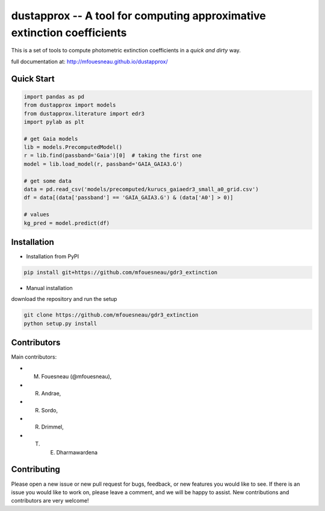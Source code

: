 dustapprox -- A tool for computing approximative extinction coefficients
=============================================================================

This is a set of tools to compute photometric extinction coefficients in a *quick and dirty* way.

full documentation at: http://mfouesneau.github.io/dustapprox/


Quick Start
-----------

.. code-block:: python

  import pandas as pd
  from dustapprox import models
  from dustapprox.literature import edr3
  import pylab as plt

  # get Gaia models
  lib = models.PrecomputedModel()
  r = lib.find(passband='Gaia')[0]  # taking the first one
  model = lib.load_model(r, passband='GAIA_GAIA3.G')

  # get some data
  data = pd.read_csv('models/precomputed/kurucs_gaiaedr3_small_a0_grid.csv')
  df = data[(data['passband'] == 'GAIA_GAIA3.G') & (data['A0'] > 0)]

  # values
  kg_pred = model.predict(df)

Installation
------------
* Installation from PyPI

.. code::

  pip install git+https://github.com/mfouesneau/gdr3_extinction

* Manual installation

download the repository and run the setup

.. code::

  git clone https://github.com/mfouesneau/gdr3_extinction
  python setup.py install

Contributors
------------

Main contributors:

* M. Fouesneau (@mfouesneau),
* R. Andrae,
* R. Sordo,
* R. Drimmel,
* T. E. Dharmawardena


Contributing
------------

Please open a new issue or new pull request for bugs, feedback, or new features
you would like to see. If there is an issue you would like to work on, please
leave a comment, and we will be happy to assist. New contributions and
contributors are very welcome!